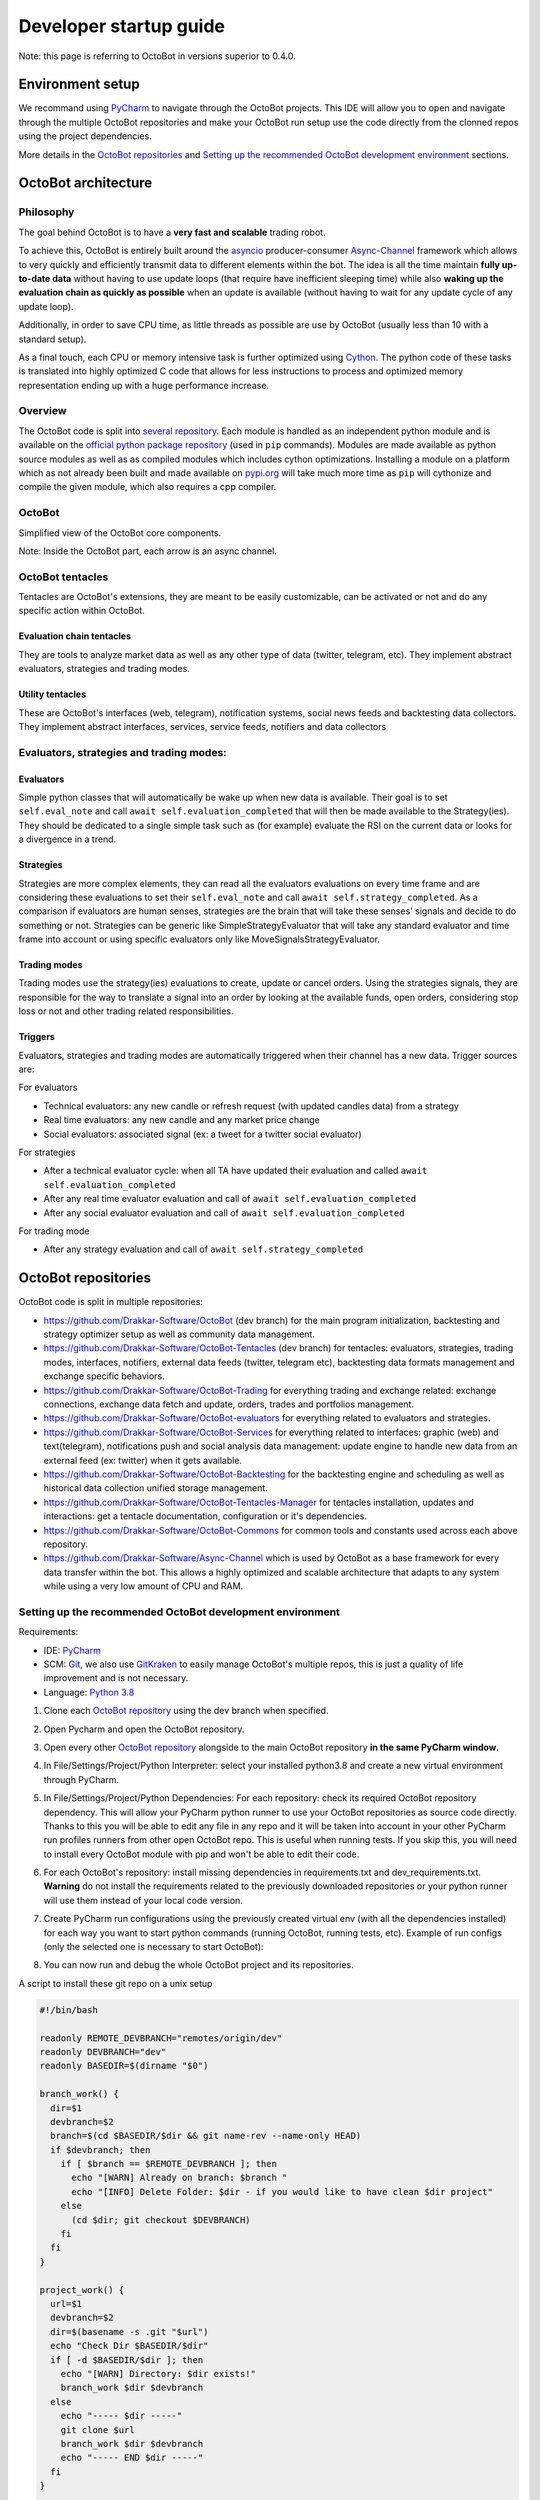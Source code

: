 .. role:: raw-html-m2r(raw)
   :format: html


Developer startup guide
=========

Note: this page is referring to OctoBot in versions superior to 0.4.0.

Environment setup
-----------------

We recommand using `PyCharm <https://www.jetbrains.com/pycharm/>`_ to navigate through the OctoBot projects. This IDE will allow you to open and navigate through the multiple OctoBot repositories and make your OctoBot run setup use the code directly from the clonned repos using the project dependencies.

More details in the `OctoBot repositories <Developer-Guide.html#id1>`_ and `Setting up the recommended OctoBot development environment <Developer-Guide.html#id2>`_ sections.

OctoBot architecture
--------------------

Philosophy
^^^^^^^^^^

The goal behind OctoBot is to have a **very fast and scalable** trading robot.

To achieve this, OctoBot is entirely built around the `asyncio <https://docs.python.org/3/library/asyncio.html>`_ producer-consumer `Async-Channel <https://github.com/Drakkar-Software/Async-Channel>`_ framework which allows to very quickly and efficiently transmit data to different elements within the bot. The idea is all the time maintain **fully up-to-date data** without having to use update loops (that require have inefficient sleeping time) while also **waking up the evaluation chain as quickly as possible** when an update is available (without having to wait for any update cycle of any update loop).

Additionally, in order to save CPU time, as little threads as possible are use by OctoBot (usually less than 10 with a standard setup).

As a final touch, each CPU or memory intensive task is further optimized using `Cython <https://cython.org/>`_. The python code of these tasks is translated into highly optimized C code that allows for less instructions to process and optimized memory representation ending up with a huge performance increase.

Overview
^^^^^^^^

The OctoBot code is split into `several repository <Developer-Guide.html#id1>`_. Each module is handled as an independent python module and is available on the `official python package repository <https://pypi.org/>`_ (used in ``pip`` commands). Modules are made available as python source modules as well as as compiled modules which includes cython optimizations. Installing a module on a platform which as not already been built and made available on `pypi.org <https://pypi.org/>`_ will take much more time as ``pip`` will cythonize and compile the given module, which also requires a cpp compiler.

OctoBot
^^^^^^^


.. image:: https://raw.githubusercontent.com/Drakkar-Software/OctoBot/assets/wiki_resources/octobot_arch.svg
   :target: https://raw.githubusercontent.com/Drakkar-Software/OctoBot/assets/wiki_resources/octobot_arch.svg
   :alt: OctoBot architecture

Simplified view of the OctoBot core components.

Note: Inside the OctoBot part, each arrow is an async channel.

OctoBot tentacles
^^^^^^^^^^^^^^^^^

Tentacles are OctoBot's extensions, they are meant to be easily customizable, can be activated or not and do any specific action within OctoBot.

Evaluation chain tentacles
~~~~~~~~~~~~~~~~~~~~~~~~~~

They are tools to analyze market data as well as any other type of data (twitter, telegram, etc). They implement abstract evaluators, strategies and trading modes.

Utility tentacles
~~~~~~~~~~~~~~~~~

These are OctoBot's interfaces (web, telegram), notification systems, social news feeds and backtesting data collectors. They implement abstract interfaces, services, service feeds, notifiers and data collectors

Evaluators, strategies and trading modes:
^^^^^^^^^^^^^^^^^^^^^^^^^^^^^^^^^^^^^^^^^

Evaluators
~~~~~~~~~~

Simple python classes that will automatically be wake up when new data is available. Their goal is to set ``self.eval_note`` and call ``await self.evaluation_completed`` that will then be made available to the Strategy(ies). They should be dedicated to a single simple task such as (for example) evaluate the RSI on the current data or looks for a divergence in a trend.

Strategies
~~~~~~~~~~

Strategies are more complex elements, they can read all the evaluators evaluations on every time frame and are considering these evaluations to set their ``self.eval_note`` and call ``await self.strategy_completed``. As a comparison if evaluators are human senses, strategies are the brain that will take these senses' signals and decide to do something or not. Strategies can be generic like SimpleStrategyEvaluator that will take any standard evaluator and time frame into account or using specific evaluators only like MoveSignalsStrategyEvaluator.

Trading modes
~~~~~~~~~~~~~

Trading modes use the strategy(ies) evaluations to create, update or cancel orders. Using the strategies signals, they are responsible for the way to translate a signal into an order by looking at the available funds, open orders, considering stop loss or not and other trading related responsibilities.

Triggers
~~~~~~~~

Evaluators, strategies and trading modes are automatically triggered when their channel has a new data. Trigger sources are:

For evaluators


* Technical evaluators: any new candle or refresh request (with updated candles data) from a strategy
* Real time evaluators: any new candle and any market price change
* Social evaluators: associated signal (ex: a tweet for a twitter social evaluator)

For strategies


* After a technical evaluator cycle: when all TA have updated their evaluation and called ``await self.evaluation_completed``
* After any real time evaluator evaluation and call of ``await self.evaluation_completed``
* After any social evaluator evaluation and call of ``await self.evaluation_completed``

For trading mode


* After any strategy evaluation and call of ``await self.strategy_completed``

OctoBot repositories
--------------------

OctoBot code is split in multiple repositories:


* https://github.com/Drakkar-Software/OctoBot (dev branch) for the main program initialization, backtesting and strategy optimizer setup as well as community data management.
* https://github.com/Drakkar-Software/OctoBot-Tentacles (dev branch) for tentacles: evaluators, strategies, trading modes, interfaces, notifiers, external data feeds (twitter, telegram etc), backtesting data formats management and exchange specific behaviors.
* https://github.com/Drakkar-Software/OctoBot-Trading for everything trading and exchange related: exchange connections, exchange data fetch and update, orders, trades and portfolios management.
* https://github.com/Drakkar-Software/OctoBot-evaluators for everything related to evaluators and strategies. 
* https://github.com/Drakkar-Software/OctoBot-Services for everything related to interfaces: graphic (web) and text(telegram), notifications push and social analysis data management: update engine to handle new data from an external feed (ex: twitter) when it gets available.
* https://github.com/Drakkar-Software/OctoBot-Backtesting for the backtesting engine and scheduling as well as historical data collection unified storage management.
* https://github.com/Drakkar-Software/OctoBot-Tentacles-Manager for tentacles installation, updates and interactions: get a tentacle documentation, configuration or it's dependencies.
* https://github.com/Drakkar-Software/OctoBot-Commons for common tools and constants used across each above repository.
* https://github.com/Drakkar-Software/Async-Channel which is used by OctoBot as a base framework for every data transfer within the bot. This allows a highly optimized and scalable architecture that adapts to any system while using a very low amount of CPU and RAM.

Setting up the recommended OctoBot development environment
^^^^^^^^^^^^^^^^^^^^^^^^^^^^^^^^^^^^^^^^^^^^^^^^^^^^^^^^^^

Requirements:


* IDE: `PyCharm <https://www.jetbrains.com/pycharm/>`_
* SCM: `Git <https://git-scm.com/downloads>`_\ , we also use `GitKraken <https://www.gitkraken.com/git-client>`_ to easily manage OctoBot's multiple repos, this is just a quality of life improvement and is not necessary.
* Language: `Python 3.8 <https://www.python.org/downloads/>`_


#. Clone each `OctoBot repository <Developer-Guide.html#id1>`_ using the dev branch when specified.
#. Open Pycharm and open the OctoBot repository.
#. Open every other `OctoBot repository <Developer-Guide.html#id1>`_ alongside to the main OctoBot repository **in the same PyCharm window**.
#. In File/Settings/Project/Python Interpreter: select your installed python3.8 and create a new virtual environment through PyCharm.

   .. image:: https://raw.githubusercontent.com/Drakkar-Software/OctoBot/assets/wiki_resources/python_interpreter.png
      :target: https://raw.githubusercontent.com/Drakkar-Software/OctoBot/assets/wiki_resources/python_interpreter.png
      :alt: python interpreter

#. In File/Settings/Project/Python Dependencies: For each repository: check its required OctoBot repository dependency. This will allow your PyCharm python runner to use your OctoBot repositories as source code directly. Thanks to this you will be able to edit any file in any repo and it will be taken into account in your other PyCharm run profiles runners from other open OctoBot repo. This is useful when running tests. If you skip this, you will need to install every OctoBot module with pip and won't be able to edit their code.

   .. image:: https://raw.githubusercontent.com/Drakkar-Software/OctoBot/assets/wiki_resources/python_dependencies.png
      :target: https://raw.githubusercontent.com/Drakkar-Software/OctoBot/assets/wiki_resources/python_dependencies.png
      :alt: python dependencies

#. For each OctoBot's repository: install missing dependencies in requirements.txt and dev_requirements.txt. **Warning** do not install the requirements related to the previously downloaded repositories or your python runner will use them instead of your local code version.
#. Create PyCharm run configurations using the previously created virtual env (with all the dependencies installed) for each way you want to start python commands (running OctoBot, running tests, etc). Example of run configs (only the selected one is necessary to start OctoBot):

   .. image:: https://raw.githubusercontent.com/Drakkar-Software/OctoBot/assets/wiki_resources/run_config.png
      :target: https://raw.githubusercontent.com/Drakkar-Software/OctoBot/assets/wiki_resources/run_config.png
      :alt: run configuration

#. You can now run and debug the whole OctoBot project and its repositories.

A script to install these git repo on a unix setup

.. code-block:: bash

   #!/bin/bash

   readonly REMOTE_DEVBRANCH="remotes/origin/dev"
   readonly DEVBRANCH="dev"
   readonly BASEDIR=$(dirname "$0")

   branch_work() {
     dir=$1
     devbranch=$2
     branch=$(cd $BASEDIR/$dir && git name-rev --name-only HEAD)
     if $devbranch; then
       if [ $branch == $REMOTE_DEVBRANCH ]; then
         echo "[WARN] Already on branch: $branch "
         echo "[INFO] Delete Folder: $dir - if you would like to have clean $dir project"
       else
         (cd $dir; git checkout $DEVBRANCH)
       fi
     fi
   }

   project_work() {
     url=$1
     devbranch=$2
     dir=$(basename -s .git "$url")
     echo "Check Dir $BASEDIR/$dir"
     if [ -d $BASEDIR/$dir ]; then
       echo "[WARN] Directory: $dir exists!"
       branch_work $dir $devbranch
     else
       echo "----- $dir -----"
       git clone $url
       branch_work $dir $devbranch
       echo "----- END $dir -----"
     fi
   }

   #Uses dev branch: true/false
   project_work https://github.com/Drakkar-Software/OctoBot.git true
   project_work https://github.com/Drakkar-Software/OctoBot-Tentacles.git true
   project_work https://github.com/Drakkar-Software/OctoBot-Trading false
   project_work https://github.com/Drakkar-Software/OctoBot-evaluators false
   project_work https://github.com/Drakkar-Software/OctoBot-Services false
   project_work https://github.com/Drakkar-Software/OctoBot-Backtesting false
   project_work https://github.com/Drakkar-Software/OctoBot-Tentacles-Manager false
   project_work https://github.com/Drakkar-Software/OctoBot-Commons false
   project_work https://github.com/Drakkar-Software/Async-Channel false

*Thanks for reading this guide and if you have any idea on how to improve it, please reach out to us !*
